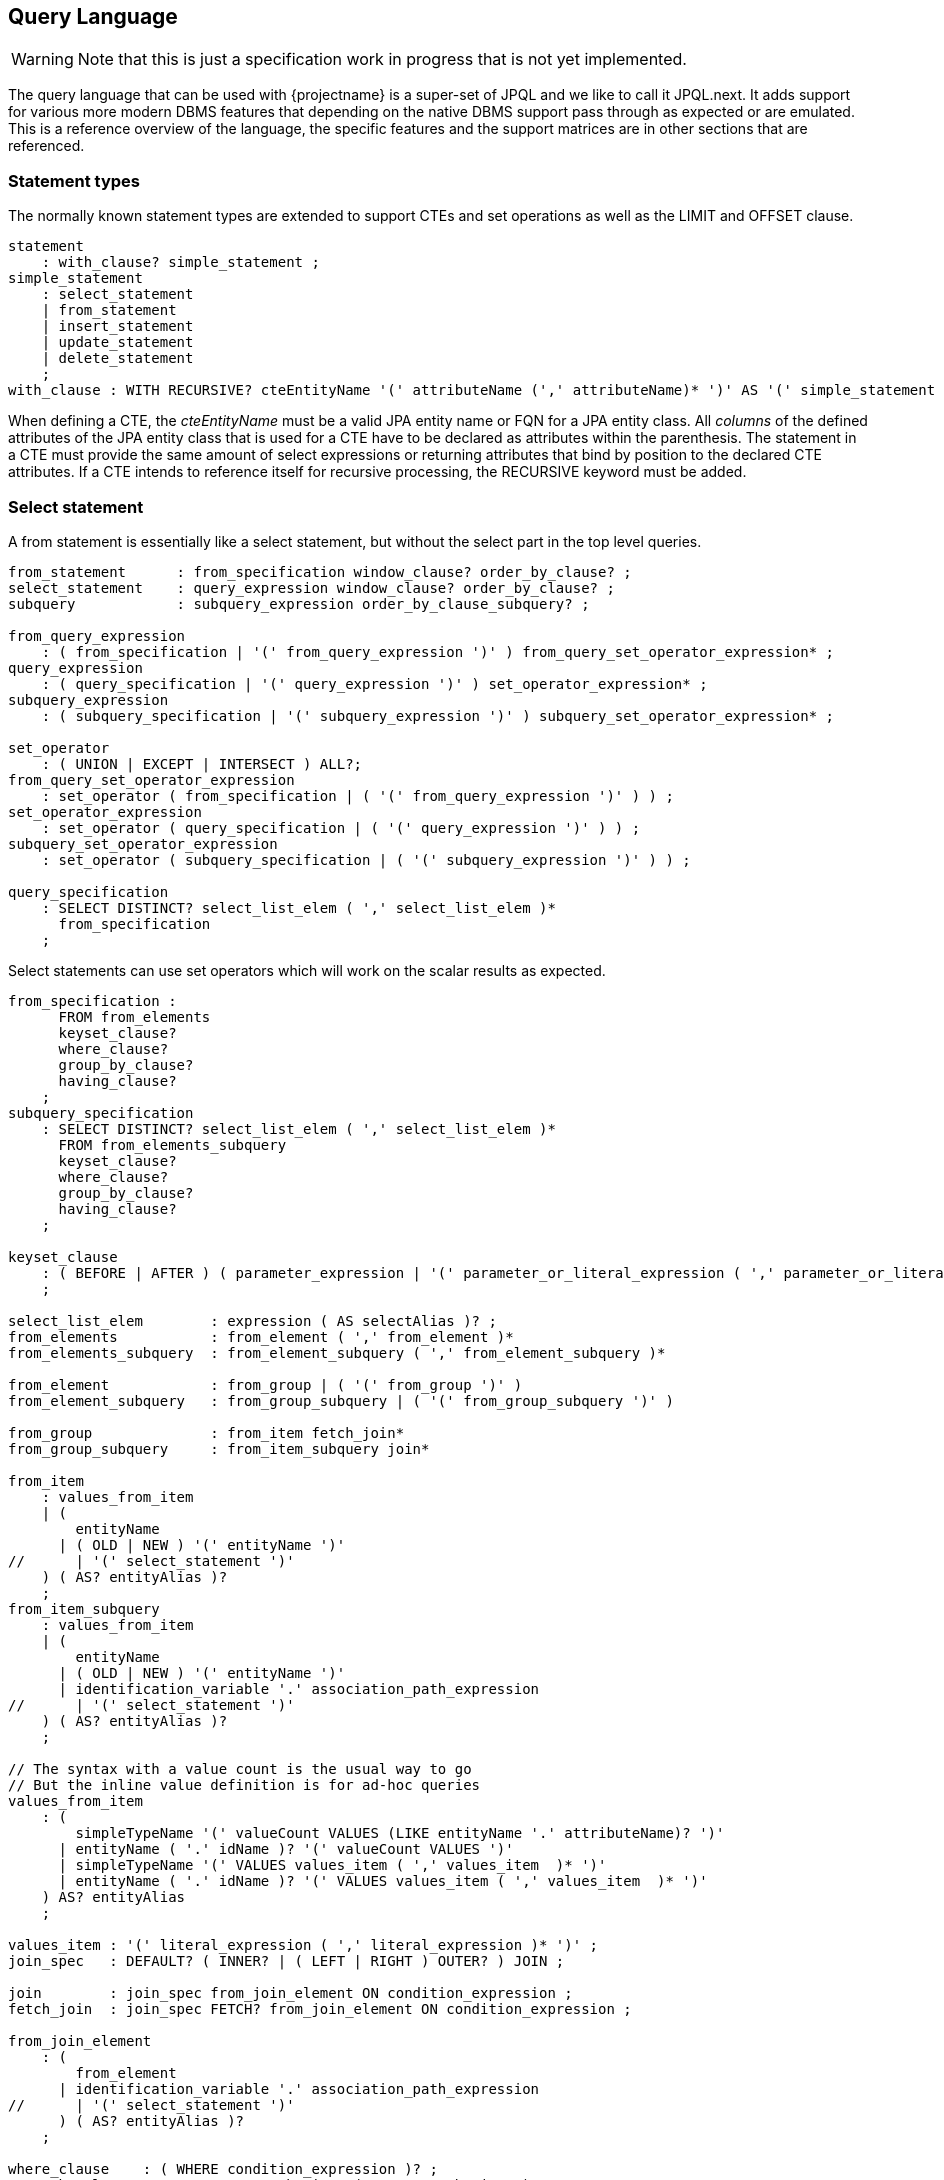 == Query Language

WARNING: Note that this is just a specification work in progress that is not yet implemented.

The query language that can be used with {projectname} is a super-set of JPQL and we like to call it JPQL.next.
It adds support for various more modern DBMS features that depending on the native DBMS support pass through as expected or are emulated.
This is a reference overview of the language, the specific features and the support matrices are in other sections that are referenced.

// See https://www.postgresql.org/docs/current/static/sql-select.html#SQL-FROM for inspiration
// See https://github.com/antlr/grammars-v4/blob/master/jpa/JPA.g4 for actual JPQL ANTLR grammar

=== Statement types

The normally known statement types are extended to support CTEs and set operations as well as the LIMIT and OFFSET clause.

[source,antlr4]
----
statement
    : with_clause? simple_statement ;
simple_statement
    : select_statement
    | from_statement
    | insert_statement
    | update_statement
    | delete_statement
    ;
with_clause : WITH RECURSIVE? cteEntityName '(' attributeName (',' attributeName)* ')' AS '(' simple_statement ')' ;
----

When defining a CTE, the _cteEntityName_ must be a valid JPA entity name or FQN for a JPA entity class.
All _columns_ of the defined attributes of the JPA entity class that is used for a CTE have to be declared as attributes within the parenthesis.
The statement in a CTE must provide the same amount of select expressions or returning attributes that bind by position to the declared CTE attributes.
If a CTE intends to reference itself for recursive processing, the RECURSIVE keyword must be added.

=== Select statement

A from statement is essentially like a select statement, but without the select part in the top level queries.

[source,antlr4]
----
from_statement      : from_specification window_clause? order_by_clause? ;
select_statement    : query_expression window_clause? order_by_clause? ;
subquery            : subquery_expression order_by_clause_subquery? ;

from_query_expression
    : ( from_specification | '(' from_query_expression ')' ) from_query_set_operator_expression* ;
query_expression
    : ( query_specification | '(' query_expression ')' ) set_operator_expression* ;
subquery_expression
    : ( subquery_specification | '(' subquery_expression ')' ) subquery_set_operator_expression* ;

set_operator
    : ( UNION | EXCEPT | INTERSECT ) ALL?;
from_query_set_operator_expression
    : set_operator ( from_specification | ( '(' from_query_expression ')' ) ) ;
set_operator_expression
    : set_operator ( query_specification | ( '(' query_expression ')' ) ) ;
subquery_set_operator_expression
    : set_operator ( subquery_specification | ( '(' subquery_expression ')' ) ) ;

query_specification
    : SELECT DISTINCT? select_list_elem ( ',' select_list_elem )*
      from_specification
    ;
----

Select statements can use set operators which will work on the scalar results as expected.

[source,antlr4]
----
from_specification :
      FROM from_elements
      keyset_clause?
      where_clause?
      group_by_clause?
      having_clause?
    ;
subquery_specification
    : SELECT DISTINCT? select_list_elem ( ',' select_list_elem )*
      FROM from_elements_subquery
      keyset_clause?
      where_clause?
      group_by_clause?
      having_clause?
    ;

keyset_clause
    : ( BEFORE | AFTER ) ( parameter_expression | '(' parameter_or_literal_expression ( ',' parameter_or_literal_expression )* ')' )
    ;

select_list_elem        : expression ( AS selectAlias )? ;
from_elements           : from_element ( ',' from_element )*
from_elements_subquery  : from_element_subquery ( ',' from_element_subquery )*

from_element            : from_group | ( '(' from_group ')' )
from_element_subquery   : from_group_subquery | ( '(' from_group_subquery ')' )

from_group              : from_item fetch_join*
from_group_subquery     : from_item_subquery join*

from_item
    : values_from_item
    | (
        entityName
      | ( OLD | NEW ) '(' entityName ')'
//      | '(' select_statement ')'
    ) ( AS? entityAlias )?
    ;
from_item_subquery
    : values_from_item
    | (
        entityName
      | ( OLD | NEW ) '(' entityName ')'
      | identification_variable '.' association_path_expression
//      | '(' select_statement ')'
    ) ( AS? entityAlias )?
    ;

// The syntax with a value count is the usual way to go
// But the inline value definition is for ad-hoc queries
values_from_item
    : (
        simpleTypeName '(' valueCount VALUES (LIKE entityName '.' attributeName)? ')'
      | entityName ( '.' idName )? '(' valueCount VALUES ')'
      | simpleTypeName '(' VALUES values_item ( ',' values_item  )* ')'
      | entityName ( '.' idName )? '(' VALUES values_item ( ',' values_item  )* ')'
    ) AS? entityAlias
    ;

values_item : '(' literal_expression ( ',' literal_expression )* ')' ;
join_spec   : DEFAULT? ( INNER? | ( LEFT | RIGHT ) OUTER? ) JOIN ;

join        : join_spec from_join_element ON condition_expression ;
fetch_join  : join_spec FETCH? from_join_element ON condition_expression ;

from_join_element
    : (
        from_element
      | identification_variable '.' association_path_expression
//      | '(' select_statement ')'
      ) ( AS? entityAlias )?
    ;

where_clause    : ( WHERE condition_expression )? ;
group_by_clause : GROUP BY group_by_item ( ',' group_by_item )* ;
group_by_item
    : expression
//    | rollup_spec
//    | cube_spec
//    | grouping_sets_spec
//    | grand_total
    ;
having_clause   : HAVING condition_expression ;

order_by_clause
    : ORDER BY order_by_expression ( ',' order_by_expression )*
    ( LIMIT expression )?
    ( OFFSET expression | JUMP TO PAGE CONTAINING parameterExpression )?
    ;
order_by_clause_subquery
    : ORDER BY order_by_expression ( ',' order_by_expression )*
    (
       LIMIT expression
     | ( LIMIT expression )? OFFSET expression
    )
    ;
order_by_expression
    : expression ( ASC | DESC )? ( NULLS ( FIRST | LAST ) )?

window_clause
    : WINDOW windowName AS '(' window_definition ')' ( ',' windowName AS '(' window_definition ')' )*
    ;

window_definition
    : existing_window_name?
      ( PARTITION BY expression ( ',' expression )* )?
      ( ORDER BY order_by_expression ( ',' order_by_expression )* )?
      ( ( RANGE | ROWS ) ( frame_start | BETWEEN frame_spec AND frame_spec ) )?
    ;

frame_spec
    : UNBOUNDED PRECEDING
    | literalValue PRECEDING
    | CURRENT ROW
    | literalValue FOLLOWING
    | UNBOUNDED FOLLOWING
    ;

----

=== Insert statement

[source,antlr4]
----
dml_attribute
    : attributePath
    | 'KEY' '(' attributeName ')'
    | 'INDEX' '(' attributeName ')'
    ;
insert_statement : INSERT INTO entityName ( '.' collectionName )? '(' dml_attribute (',' dml_attribute)* ')' select_statement returning_clause? ;
----

=== Update statement

[source,antlr4]
----
update_statement : UPDATE entityName ( '(' collectionName ')' )? ( AS? entityAlias )? SET dml_attribute '=' expression ( ',' dml_attribute '=' expression )* where_clause? returning_clause?
----

=== Delete statement

[source,antlr4]
----
delete_statement : DELETE FROM? entityName ( '(' collectionName ')' )? ( AS? entityAlias )? where_clause? returning_clause?
----